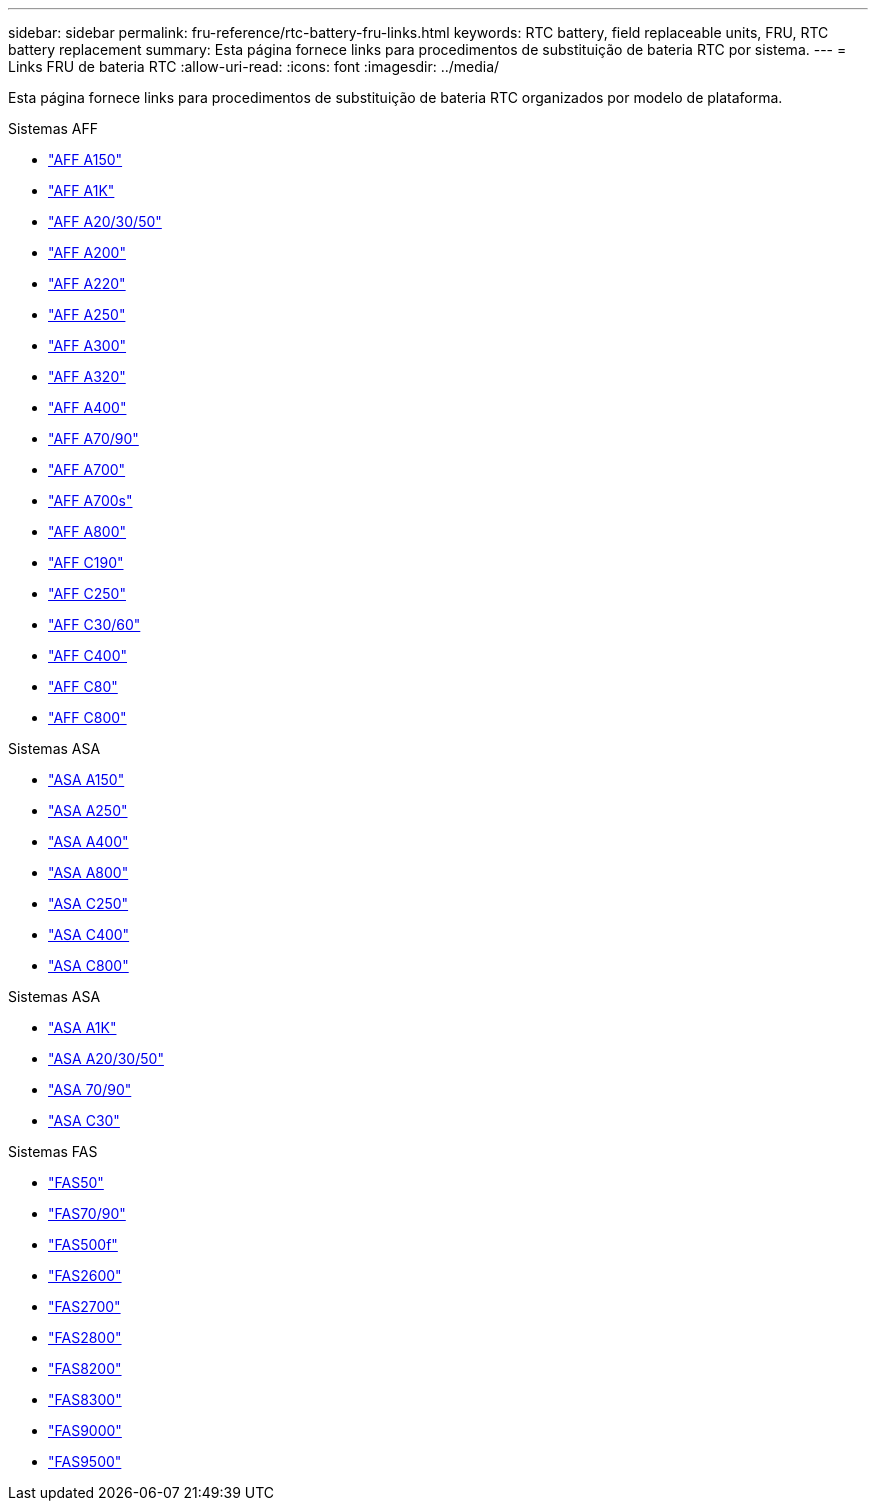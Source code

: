 ---
sidebar: sidebar 
permalink: fru-reference/rtc-battery-fru-links.html 
keywords: RTC battery, field replaceable units, FRU, RTC battery replacement 
summary: Esta página fornece links para procedimentos de substituição de bateria RTC por sistema. 
---
= Links FRU de bateria RTC
:allow-uri-read: 
:icons: font
:imagesdir: ../media/


[role="lead"]
Esta página fornece links para procedimentos de substituição de bateria RTC organizados por modelo de plataforma.

[role="tabbed-block"]
====
.Sistemas AFF
--
* link:../a150/rtc-battery-replace.html["AFF A150"^]
* link:../a1k/rtc-battery-replace.html["AFF A1K"^]
* link:../a20-30-50/rtc-battery-replace.html["AFF A20/30/50"^]
* link:../a200/rtc-battery-replace.html["AFF A200"^]
* link:../a220/rtc-battery-replace.html["AFF A220"^]
* link:../a250/rtc-battery-replace.html["AFF A250"^]
* link:../a300/rtc-battery-replace.html["AFF A300"^]
* link:../a320/rtc-battery-replace.html["AFF A320"^]
* link:../a400/rtc-battery-replace.html["AFF A400"^]
* link:../a70-90/rtc-battery-replace.html["AFF A70/90"^]
* link:../a700/rtc-battery-replace.html["AFF A700"^]
* link:../a700s/rtc-battery-replace.html["AFF A700s"^]
* link:../a800/rtc-battery-replace.html["AFF A800"^]
* link:../c190/rtc-battery-replace.html["AFF C190"^]
* link:../c250/rtc-battery-replace.html["AFF C250"^]
* link:../c30-60/rtc-battery-replace.html["AFF C30/60"^]
* link:../c400/rtc-battery-replace.html["AFF C400"^]
* link:../c80/rtc-battery-replace.html["AFF C80"^]
* link:../c800/rtc-battery-replace.html["AFF C800"^]


--
.Sistemas ASA
--
* link:../asa150/rtc-battery-replace.html["ASA A150"^]
* link:../asa250/rtc-battery-replace.html["ASA A250"^]
* link:../asa400/rtc-battery-replace.html["ASA A400"^]
* link:../asa800/rtc-battery-replace.html["ASA A800"^]
* link:../asa-c250/rtc-battery-replace.html["ASA C250"^]
* link:../asa-c400/rtc-battery-replace.html["ASA C400"^]
* link:../asa-c800/rtc-battery-replace.html["ASA C800"^]


--
.Sistemas ASA
--
* link:../asa-r2-a1k/rtc-battery-replace.html["ASA A1K"^]
* link:../asa-r2-a20-30-50/rtc-battery-replace.html["ASA A20/30/50"^]
* link:../asa-r2-70-90/rtc-battery-replace.html["ASA 70/90"^]
* link:../asa-r2-c30/rtc-battery-replace.html["ASA C30"^]


--
.Sistemas FAS
--
* link:../fas50/rtc-battery-replace.html["FAS50"^]
* link:../fas-70-90/rtc-battery-replace.html["FAS70/90"^]
* link:../fas500f/rtc-battery-replace.html["FAS500f"^]
* link:../fas2600/rtc-battery-replace.html["FAS2600"^]
* link:../fas2700/rtc-battery-replace.html["FAS2700"^]
* link:../fas2800/rtc-battery-replace.html["FAS2800"^]
* link:../fas8200/rtc-battery-replace.html["FAS8200"^]
* link:../fas8300/rtc-battery-replace.html["FAS8300"^]
* link:../fas9000/rtc-battery-replace.html["FAS9000"^]
* link:../fas9500/rtc_battery_replace.html["FAS9500"^]


--
====